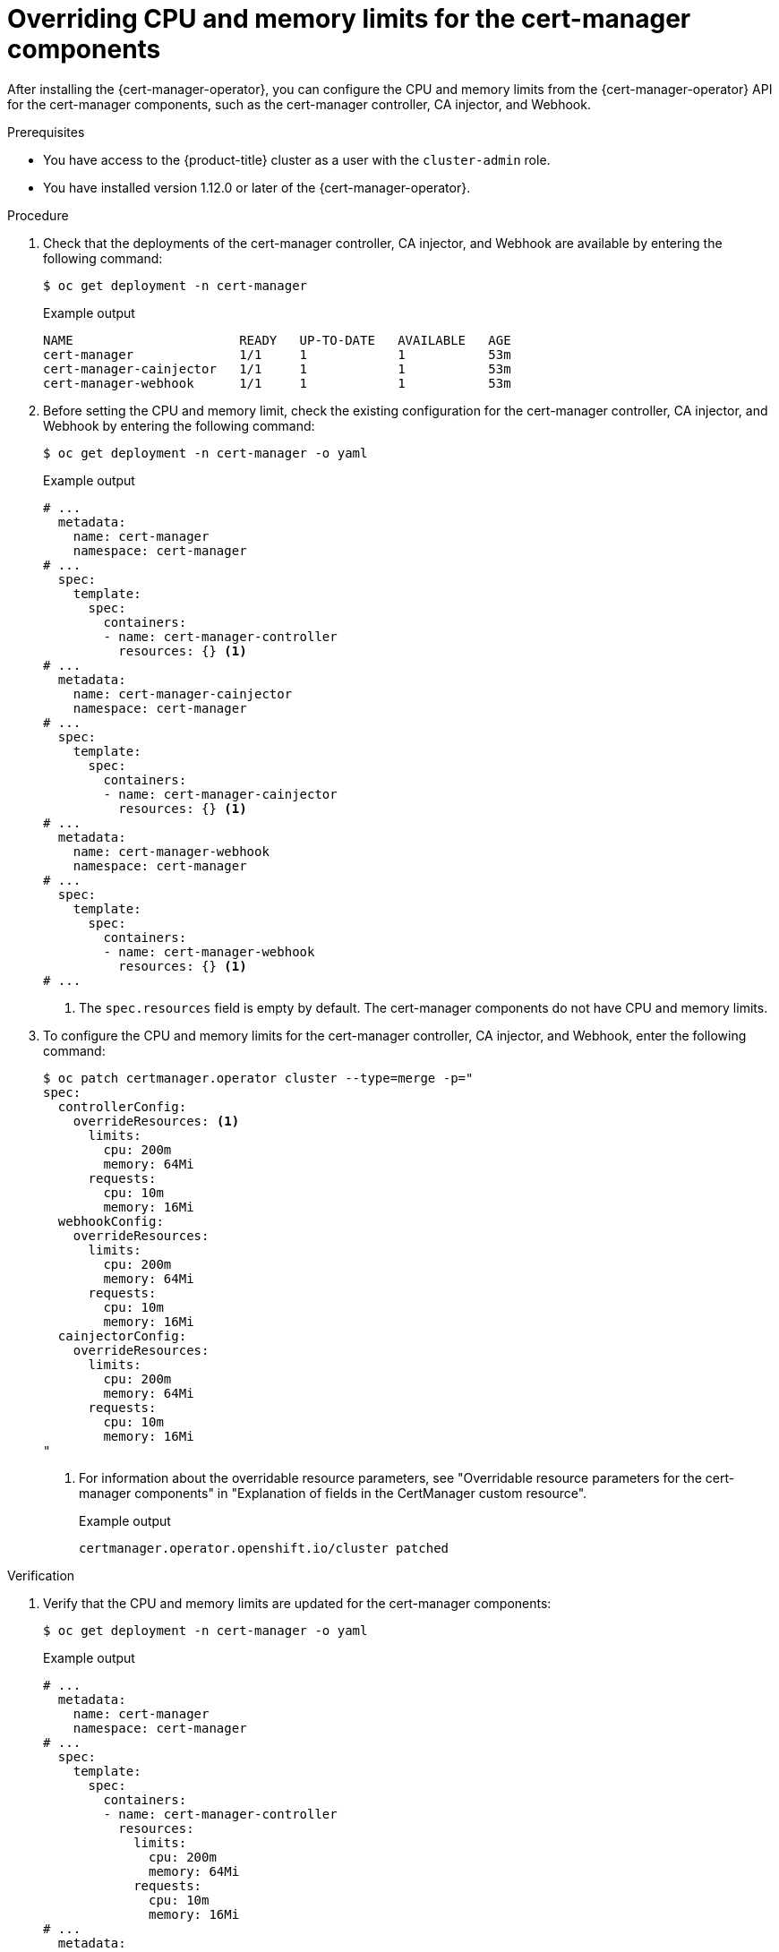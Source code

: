 // Module included in the following assemblies:
//
// * security/cert_manager_operator/cert-manager-customizing-api-fields.adoc

:_mod-docs-content-type: PROCEDURE
[id="cert-manager-configure-cpu-memory_{context}"]
= Overriding CPU and memory limits for the cert-manager components

After installing the {cert-manager-operator}, you can configure the CPU and memory limits from the {cert-manager-operator} API for the cert-manager components, such as the cert-manager controller, CA injector, and Webhook.

.Prerequisites

* You have access to the {product-title} cluster as a user with the `cluster-admin` role.
* You have installed version 1.12.0 or later of the {cert-manager-operator}.

.Procedure

. Check that the deployments of the cert-manager controller, CA injector, and Webhook are available by entering the following command:
+
[source,terminal]
----
$ oc get deployment -n cert-manager
----
+
.Example output
[source,terminal]
----
NAME                      READY   UP-TO-DATE   AVAILABLE   AGE
cert-manager              1/1     1            1           53m
cert-manager-cainjector   1/1     1            1           53m
cert-manager-webhook      1/1     1            1           53m
----

. Before setting the CPU and memory limit, check the existing configuration for the cert-manager controller, CA injector, and Webhook by entering the following command:
+
[source,terminal]
----
$ oc get deployment -n cert-manager -o yaml
----
+
.Example output
[source,yaml]
----
# ...
  metadata:
    name: cert-manager
    namespace: cert-manager
# ...
  spec:
    template:
      spec:
        containers:
        - name: cert-manager-controller
          resources: {} <1>
# ...
  metadata:
    name: cert-manager-cainjector
    namespace: cert-manager
# ...
  spec:
    template:
      spec:
        containers:
        - name: cert-manager-cainjector
          resources: {} <1>
# ...
  metadata:
    name: cert-manager-webhook
    namespace: cert-manager
# ...
  spec:
    template:
      spec:
        containers:
        - name: cert-manager-webhook
          resources: {} <1>
# ...
----
<1> The `spec.resources` field is empty by default. The cert-manager components do not have CPU and memory limits.

. To configure the CPU and memory limits for the cert-manager controller, CA injector, and Webhook, enter the following command:
+
[source,yaml]
----
$ oc patch certmanager.operator cluster --type=merge -p="
spec:
  controllerConfig:
    overrideResources: <1>
      limits:
        cpu: 200m 
        memory: 64Mi
      requests:
        cpu: 10m
        memory: 16Mi
  webhookConfig:
    overrideResources:
      limits:
        cpu: 200m
        memory: 64Mi
      requests:
        cpu: 10m
        memory: 16Mi
  cainjectorConfig:
    overrideResources:
      limits:
        cpu: 200m
        memory: 64Mi
      requests:
        cpu: 10m
        memory: 16Mi
"
----
<1> For information about the overridable resource parameters, see "Overridable resource parameters for the cert-manager components" in "Explanation of fields in the CertManager custom resource".
+
.Example output
[source,terminal]
----
certmanager.operator.openshift.io/cluster patched
----

.Verification

. Verify that the CPU and memory limits are updated for the cert-manager components:
+
[source,terminal]
----
$ oc get deployment -n cert-manager -o yaml
----
+
.Example output
[source,yaml]
----
# ...
  metadata:
    name: cert-manager
    namespace: cert-manager
# ...
  spec:
    template:
      spec:
        containers:
        - name: cert-manager-controller
          resources:
            limits:
              cpu: 200m
              memory: 64Mi
            requests:
              cpu: 10m
              memory: 16Mi
# ...
  metadata:
    name: cert-manager-cainjector
    namespace: cert-manager
# ...
  spec:
    template:
      spec:
        containers:
        - name: cert-manager-cainjector
          resources:
            limits:
              cpu: 200m
              memory: 64Mi
            requests:
              cpu: 10m
              memory: 16Mi
# ...
  metadata:
    name: cert-manager-webhook
    namespace: cert-manager
# ...
  spec:
    template:
      spec:
        containers:
        - name: cert-manager-webhook
          resources:
            limits:
              cpu: 200m
              memory: 64Mi
            requests:
              cpu: 10m
              memory: 16Mi
# ...
----
